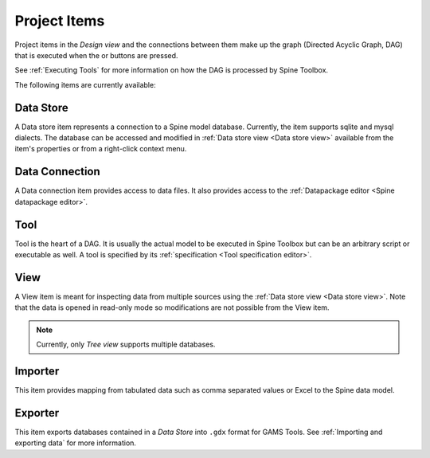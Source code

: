 .. Project items documentation
   Created 19.8.2019

.. |data_connection| image:: ../../spinetoolbox/ui/resources/project_item_icons/file-alt.svg
   :width: 16
.. |importer| image:: ../../spinetoolbox/ui/resources/project_item_icons/database-import.svg
   :width: 16
.. |data_store| image:: ../../spinetoolbox/ui/resources/project_item_icons/database.svg
   :width: 16
.. |execute| image:: ../../spinetoolbox/ui/resources/project_item_icons/play-circle-solid.svg
   :width: 16
.. |execute-selected| image:: ../../spinetoolbox/ui/resources/project_item_icons/play-circle-regular.svg
   :width: 16
.. |exporter| image:: ../../spinetoolbox/ui/resources/project_item_icons/database-export.svg
   :width: 16
.. |tool| image:: ../../spinetoolbox/ui/resources/project_item_icons/hammer.svg
   :width: 16
.. |view| image:: ../../spinetoolbox/ui/resources/project_item_icons/binoculars.svg
   :width: 16

.. _Project Items:

*************
Project Items
*************

Project items in the *Design view* and the connections between them make up the graph (Directed Acyclic Graph, DAG)
that is executed when the |execute| or |execute-selected| buttons are pressed.

See :ref:`Executing Tools` for more information on how the DAG is processed by Spine Toolbox.

The following items are currently available:

Data Store |data_store|
-----------------------

A Data store item represents a connection to a Spine model database.
Currently, the item supports sqlite and mysql dialects.
The database can be accessed and modified in :ref:`Data store view <Data store view>`
available from the item's properties or from a right-click context menu.

Data Connection |data_connection|
---------------------------------

A Data connection item provides access to data files.
It also provides access to the :ref:`Datapackage editor <Spine datapackage editor>`.

Tool |tool|
-----------

Tool is the heart of a DAG. It is usually the actual model to be executed in Spine Toolbox
but can be an arbitrary script or executable as well.
A tool is specified by its :ref:`specification <Tool specification editor>`.

View |view|
-----------

A View item is meant for inspecting data from multiple sources using the
:ref:`Data store view <Data store view>`.
Note that the data is opened in read-only mode so modifications are not possible from the View item.

.. note::

   Currently, only *Tree view* supports multiple databases.

Importer |importer|
-------------------

This item provides mapping from tabulated data such as comma separated values or Excel to the Spine data model.

Exporter |exporter|
-------------------

This item exports databases contained in a *Data Store* into :literal:`.gdx` format for GAMS Tools.
See :ref:`Importing and exporting data` for more information.